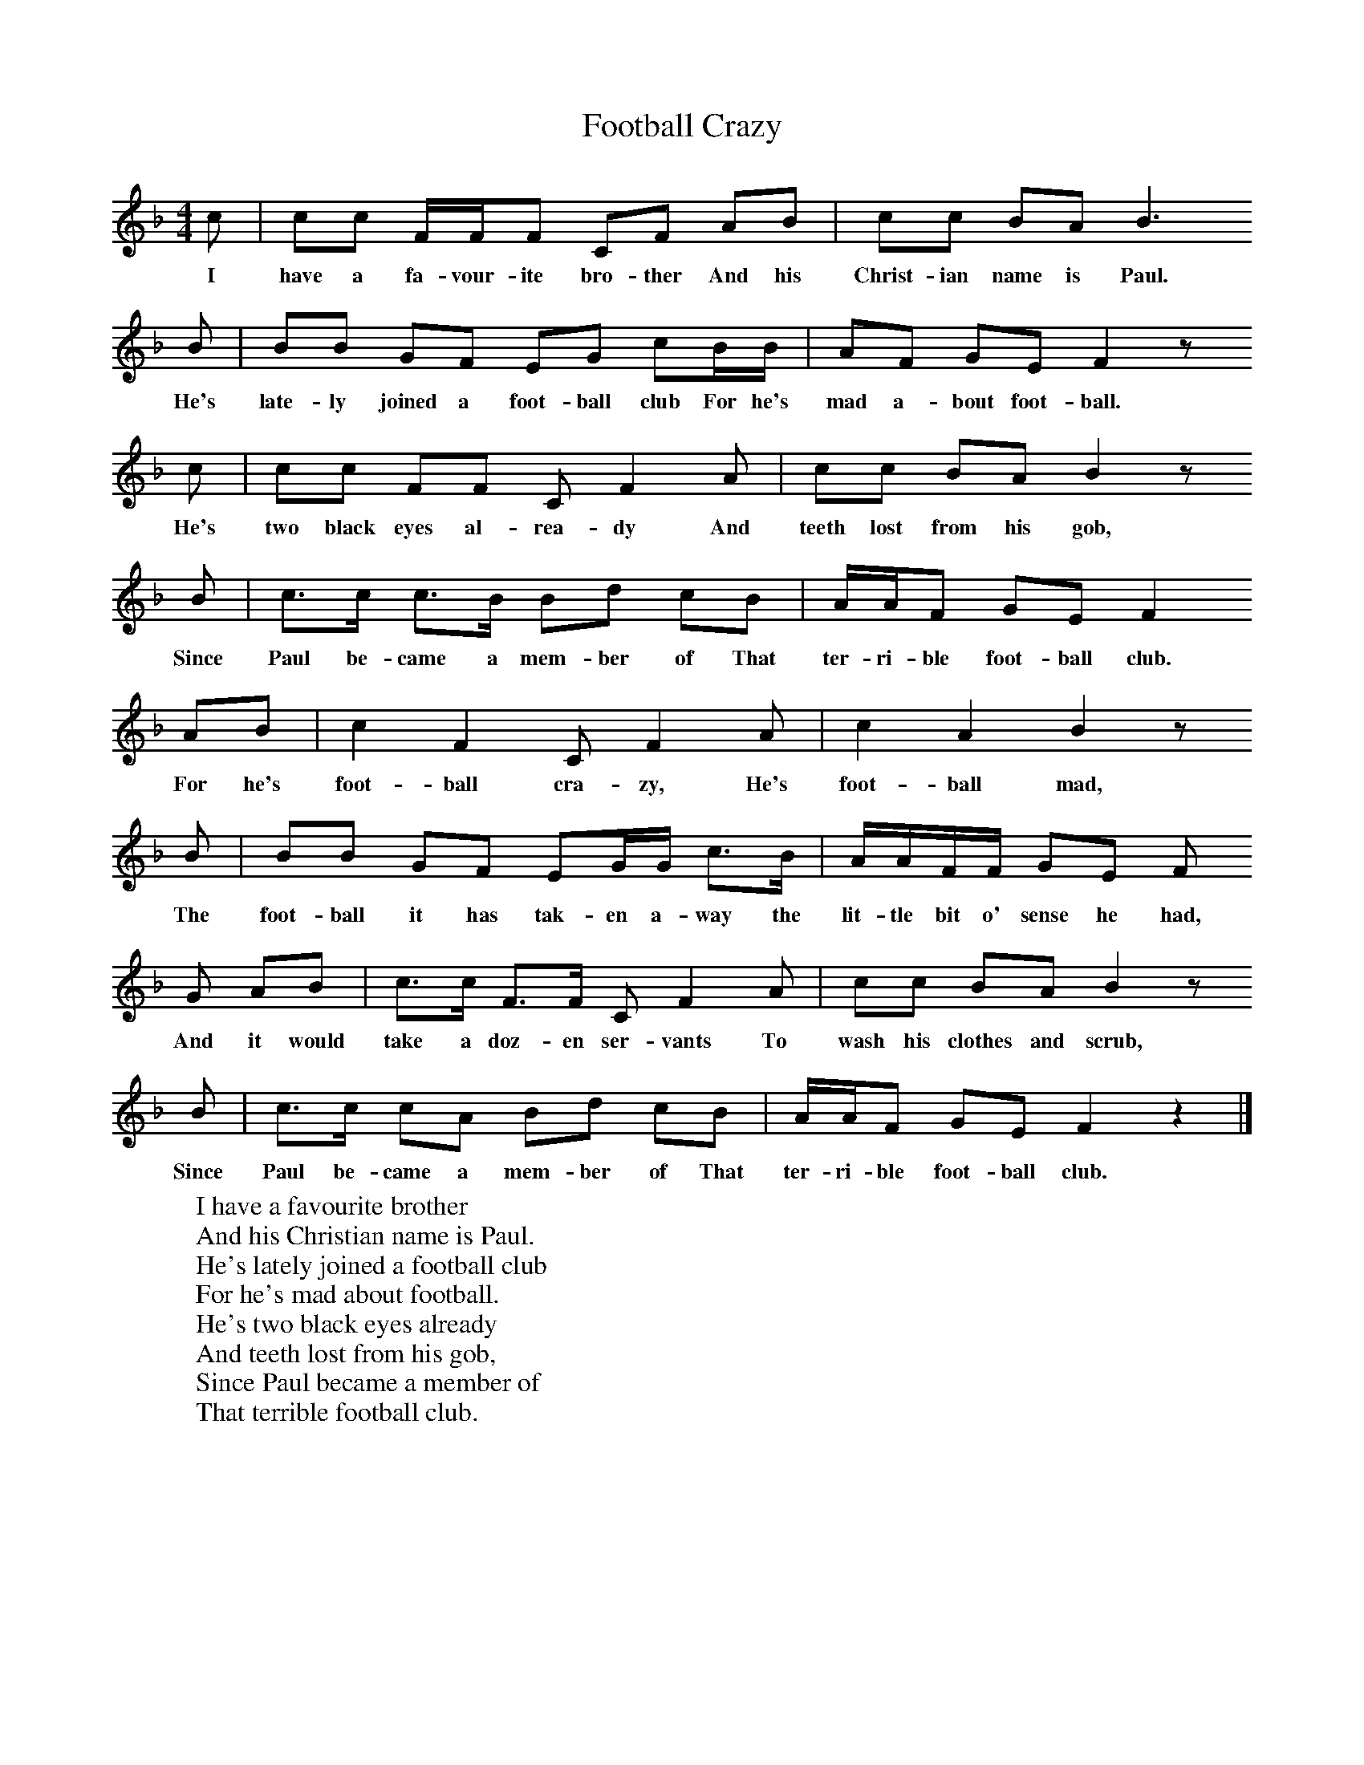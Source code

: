 X:1
T:Football Crazy
B:Singing Together, Autumn 1968, BBC Publications
F:http://www.folkinfo.org/songs
M:4/4     %Meter
L:1/8     %
K:F
c |cc F/F/F CF AB |cc BA B3
w:I have a fa-vour-ite bro-ther And his Christ-ian name is Paul.
B |BB GF EG cB/B/ | AF GE F2 z
w:He's late-ly joined a foot-ball club For he's mad a-bout foot-ball.
 c |cc FF C F2 A |cc BA B2 z
w: He's two black eyes al-rea-dy And teeth lost from his gob,
B |c3/2c/ c3/2B/ Bd cB | A/A/F GE F2
w:Since Paul be-came a mem-ber of That ter-ri-ble foot-ball club.
 AB |c2 F2 C F2 A |c2 A2 B2 z
w:For he's foot-ball cra-zy, He's foot-ball mad,
B |BB GF EG/G/ c3/2B/ | A/A/F/F/ GE F
w:The foot-ball it has tak-en a-way the lit-tle bit o' sense he had,
G AB |c3/2c/ F3/2F/ C F2 A |cc BA B2 z
w:And it would take a doz-en ser-vants To wash his clothes and scrub,
B |c3/2c/ cA Bd cB |A/A/F GE F2 z2 |]
w:Since Paul be-came a mem-ber of That ter-ri-ble foot-ball club.
W:I have a favourite brother
W:And his Christian name is Paul.
W:He's lately joined a football club
W:For he's mad about football.
W:He's two black eyes already
W:And teeth lost from his gob,
W:Since Paul became a member of
W:That terrible football club.
W:
W:(Chorus)
W:For he's football crazy,
W:He's football mad,
W:The football it has taken away
W:The little bit o' sense he had,
W:And it would take a dozen servants
W:To wash his clothes and scrub,
W:Since Paul became a member of
W:That terrible football club.
W:
W:In the middle of the field, one afternoon,
W:The captain says, "Now Paul,
W:Would you kindly take this place-kick
W:Since you're mad about football?"
W:So he took forty paces backwards,
W:Shot off from the mark.
W:The ball went sailing over the bar
W:And landed in New York.
W:
W:For he's football crazy ...
W:
W:His wife says she'll leave him
W:If Paulie doesn't keep
W:Away from football kicking
W:At night-time in his sleep.
W:He calls out 'Pass, McGinty!"
W:And other things so droll
W:Last night he kicked her out of bed
W:And swore it was a goal!
W:
W:For he's football crazy ...
W:
W:
